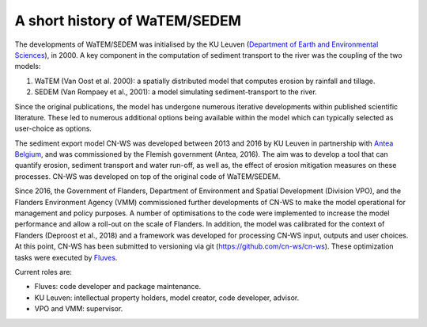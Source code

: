 .. _history:

A short history of WaTEM/SEDEM
==============================

The developments of WaTEM/SEDEM was initialised by the KU Leuven
(`Department of Earth and Environmental Sciences <https://ees.kuleuven.be//>`_),
in 2000. A key component in the computation of sediment transport to the river was
the coupling of the two models:

1. WaTEM (Van Oost et al. 2000): a spatially distributed model that
   computes erosion by rainfall and tillage.
2. SEDEM (Van Rompaey et al., 2001): a model simulating sediment-transport
   to the river.

Since the original publications, the model has undergone numerous iterative developments
within published scientific literature. These led to numerous additional options being
available within the model which can typically selected as user-choice as options.

The sediment export model CN-WS was developed between 2013
and 2016 by KU Leuven in partnership with `Antea Belgium
<https://anteagroup.be/>`_, and was commissioned by
the Flemish government (Antea, 2016). The aim was to
develop a tool that can quantify erosion, sediment transport and water run-off,
as well as, the effect of erosion mitigation measures on these processes.
CN-WS was developed on top of the original code of WaTEM/SEDEM.

Since 2016, the Government of Flanders, Department of Environment and Spatial
Development (Division VPO), and the
Flanders Environment Agency (VMM) commissioned further developments of
CN-WS to make the model operational for management and policy purposes.
A number of optimisations to the code were implemented to increase the model performance and
allow a roll-out on the scale of Flanders. In addition, the model was
calibrated for the context of Flanders (Deproost et al., 2018) and a framework
was developed for processing CN-WS input, outputs and user choices.
At this point, CN-WS has been
submitted to versioning via git (https://github.com/cn-ws/cn-ws). 
These optimization tasks were executed by `Fluves <https://fluves.com/>`_.

Current roles are:

- Fluves: code developer and package maintenance.
- KU Leuven: intellectual property holders, model creator, code developer, advisor.
- VPO and VMM: supervisor.

